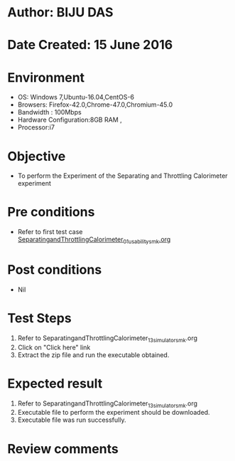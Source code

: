 * Author: BIJU DAS
* Date Created: 15 June 2016
* Environment
  - OS: Windows 7,Ubuntu-16.04,CentOS-6
  - Browsers: Firefox-42.0,Chrome-47.0,Chromium-45.0
  - Bandwidth : 100Mbps
  - Hardware Configuration:8GB RAM , 
  - Processor:i7

* Objective
  - To perform the Experiment of the Separating and Throttling Calorimeter experiment

* Pre conditions
  - Refer to first test case [[https://github.com/Virtual-Labs/virtual-mass-transfer-lab-iitg/blob/master/test-cases/integration_test-cases/SeparatingandThrottlingCalorimeter/SeparatingandThrottlingCalorimeter_01_usability_smk.org][SeparatingandThrottlingCalorimeter_01_usability_smk.org]]

* Post conditions
   - Nil
* Test Steps
  1. Refer to SeparatingandThrottlingCalorimeter_13_simulator_smk.org
  2. Click on "Click here" link
  3. Extract the zip file and run the executable obtained.

* Expected result
  1. Refer to SeparatingandThrottlingCalorimeter_13_simulator_smk.org
  2. Executable file to perform the experiment should be downloaded.
  3. Executable file was run successfully.
 
* Review comments
